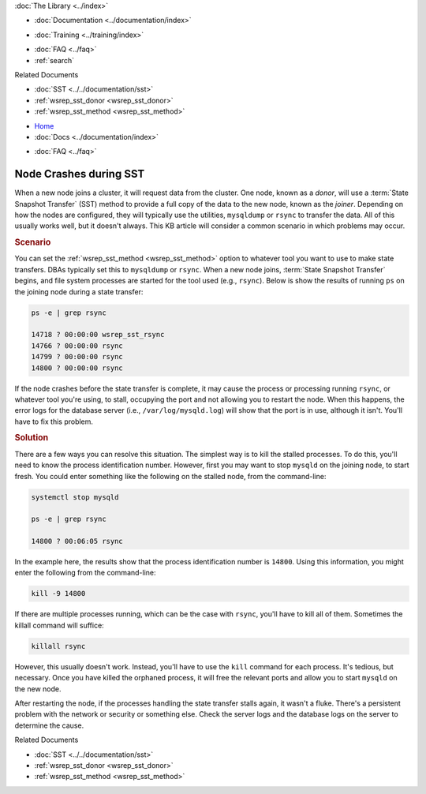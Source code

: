 .. meta::
   :title: Resolving Node Crashes during SST
   :description: "Discusses how to resolve a problem with rsync or other tool stalling during SST."
   :language: en-US
   :keywords: galera cluster, sst, rsync, stalled, hangs
   :copyright: Codership Oy, 2014 - 2023. All Rights Reserved.


.. container:: left-margin

   .. container:: left-margin-top

      :doc:`The Library <../index>`

   .. container:: left-margin-content

      - :doc:`Documentation <../documentation/index>`

      .. cssclass:: here

         - :doc:`Knowledge Base <./index>`

      - :doc:`Training <../training/index>`

      .. cssclass:: sub-links

         - :doc:`Training Courses <../training/courses/index>`
         - :doc:`Tutorial Articles <../training/tutorials/index>`
         - :doc:`Training Videos <../training/videos/index>`

      - :doc:`FAQ <../faq>`
      - :ref:`search`

      Related Documents

      - :doc:`SST <../../documentation/sst>`
      - :ref:`wsrep_sst_donor <wsrep_sst_donor>`
      - :ref:`wsrep_sst_method <wsrep_sst_method>`

.. container:: top-links

   - `Home <https://galeracluster.com>`_
   - :doc:`Docs <../documentation/index>`

   .. cssclass:: here

      - :doc:`KB <./index>`

   .. cssclass:: nav-wider

      - :doc:`Training <../training/index>`

   - :doc:`FAQ <../faq>`


.. cssclass:: library-article
.. _`kb-trouble-node-crash-during-sst`:

==================================================
Node Crashes during SST
==================================================

.. rst-class:: article-stats

   Length: 463 words; Published: April 1, 2014; Updated: November 4, 2019; Category: State Transfers; Type: Troubleshooting

When a new node joins a cluster, it will request data from the cluster.  One node, known as a *donor*, will use a :term:`State Snapshot Transfer` (SST) method to provide a full copy of the data to the new node, known as the *joiner*.  Depending on how the nodes are configured, they will typically use the utilities, ``mysqldump`` or ``rsync`` to transfer the data.  All of this usually works well, but it doesn't always. This KB article will consider a common scenario in which problems may occur.


.. rst-class:: section-heading
.. rubric:: Scenario

You can set the :ref:`wsrep_sst_method <wsrep_sst_method>` option to whatever tool you want to use to make state transfers. DBAs typically set this to ``mysqldump`` or ``rsync``.  When a new node joins, :term:`State Snapshot Transfer` begins, and file system processes are started for the tool used (e.g., ``rsync``). Below is show the results of running ``ps`` on the joining node during a state transfer:

.. code-block:: console

   ps -e | grep rsync

   14718 ? 00:00:00 wsrep_sst_rsync
   14766 ? 00:00:00 rsync
   14799 ? 00:00:00 rsync
   14800 ? 00:00:00 rsync

If the node crashes before the state transfer is complete, it may cause the process or processing running ``rsync``, or whatever tool you're using, to stall, occupying the port and not allowing you to restart the node. When this happens, the error logs for the database server (i.e., ``/var/log/mysqld.log``) will show that the port is in use, although it isn't.  You'll have to fix this problem.

.. rst-class:: section-heading
.. rubric:: Solution

There are a few ways you can resolve this situation.  The simplest way is to kill the stalled processes.  To do this, you'll need to know the process identification number. However, first you may want to stop ``mysqld`` on the joining node, to start fresh. You could enter something like the following on the stalled node, from the command-line:

.. code-block:: console

   systemctl stop mysqld

   ps -e | grep rsync

   14800 ? 00:06:05 rsync

In the example here, the results show that the process identification number is ``14800``.  Using this information, you might enter the following from the command-line:

.. code-block:: console

   kill -9 14800

If there are multiple processes running, which can be the case with ``rsync``, you'll have to kill all of them.  Sometimes the killall command will suffice:

.. code-block:: console

   killall rsync

However, this usually doesn't work.  Instead, you'll have to use the ``kill`` command for each process.  It's tedious, but necessary. Once you have killed the orphaned process, it will free the relevant ports and allow you to start ``mysqld`` on the new node.

After restarting the node, if the processes handling the state transfer stalls again, it wasn't a fluke. There's a persistent problem with the network or security or something else.  Check the server logs and the database logs on the server to determine the cause.

.. container:: bottom-links

   Related Documents

   - :doc:`SST <../../documentation/sst>`
   - :ref:`wsrep_sst_donor <wsrep_sst_donor>`
   - :ref:`wsrep_sst_method <wsrep_sst_method>`


.. |---|   unicode:: U+2014 .. EM DASH
   :trim:
